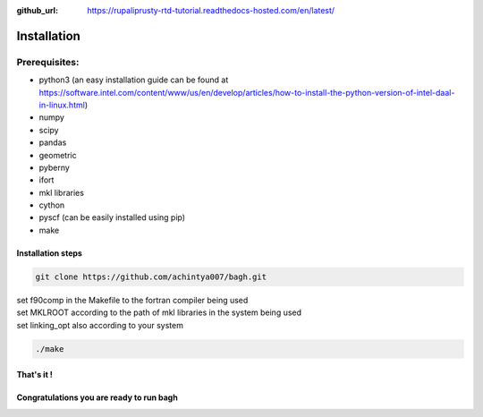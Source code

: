 :github_url: https://rupaliprusty-rtd-tutorial.readthedocs-hosted.com/en/latest/

.. _installation:

Installation
============

Prerequisites:
###############

- python3 (an easy installation guide can be found at https://software.intel.com/content/www/us/en/develop/articles/how-to-install-the-python-version-of-intel-daal-in-linux.html)
- numpy
- scipy
- pandas
- geometric
- pyberny 
- ifort 
- mkl libraries
- cython
- pyscf (can be easily installed using pip)
- make



Installation steps
------------------

.. code-block:: shell 

   git clone https://github.com/achintya007/bagh.git

| set f90comp in the Makefile to the fortran compiler being used
| set MKLROOT according to the path of mkl libraries in the system being used
| set linking_opt also according to your system


.. code-block:: shell

   ./make

   
That's it !
-----------


**Congratulations you are ready to run bagh**
---------------------------------------------

